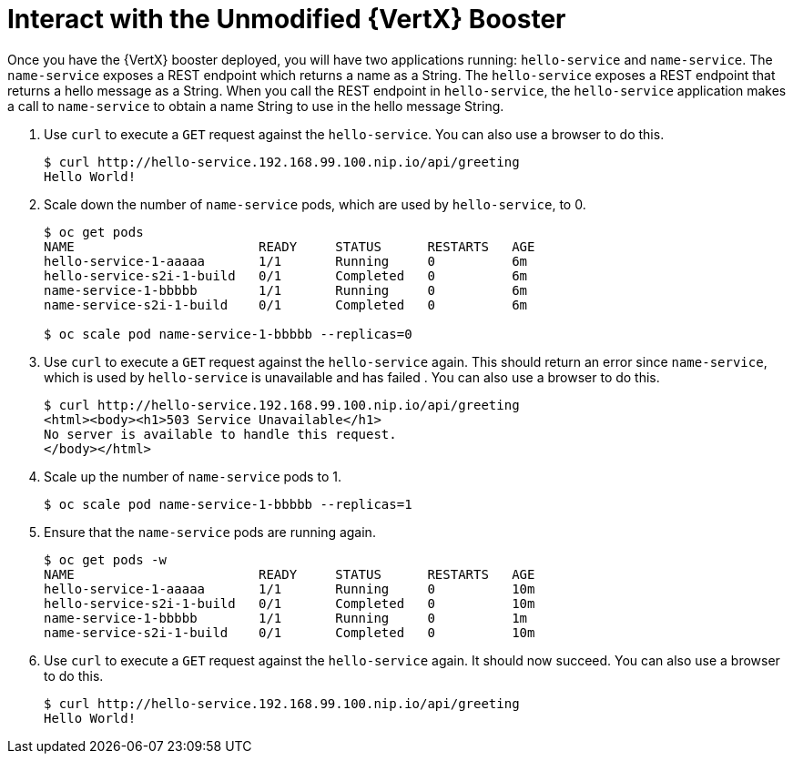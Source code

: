 = Interact with the Unmodified {VertX} Booster

Once you have the {VertX} booster deployed, you will have two applications running: `hello-service` and `name-service`. The `name-service` exposes a REST endpoint which returns a name as a String. The `hello-service` exposes a REST endpoint that returns a hello message as a String. When you call the REST endpoint in `hello-service`, the `hello-service` application makes a call to `name-service` to obtain a name String to use in the hello message String. 

. Use `curl` to execute a `GET` request against the `hello-service`. You can also use a browser to do this.
+
[source,options="nowrap"]
----
$ curl http://hello-service.192.168.99.100.nip.io/api/greeting
Hello World!
----

. Scale down the number of `name-service` pods, which are used by `hello-service`, to 0.
+
[source,option="nowrap"]
----
$ oc get pods
NAME                        READY     STATUS      RESTARTS   AGE
hello-service-1-aaaaa       1/1       Running     0          6m
hello-service-s2i-1-build   0/1       Completed   0          6m
name-service-1-bbbbb        1/1       Running     0          6m
name-service-s2i-1-build    0/1       Completed   0          6m

$ oc scale pod name-service-1-bbbbb --replicas=0 
----

. Use `curl` to execute a `GET` request against the `hello-service` again. This should return an error since `name-service`, which is used by `hello-service` is unavailable and has failed . You can also use a browser to do this.
+
[source,options="nowrap"]
----
$ curl http://hello-service.192.168.99.100.nip.io/api/greeting
<html><body><h1>503 Service Unavailable</h1>
No server is available to handle this request.
</body></html>
----

. Scale up the number of `name-service` pods to 1.
+
[source,option="nowrap"]
--
$ oc scale pod name-service-1-bbbbb --replicas=1
--

. Ensure that the `name-service` pods are running again.
+
[source,options="nowrap"]
----
$ oc get pods -w
NAME                        READY     STATUS      RESTARTS   AGE
hello-service-1-aaaaa       1/1       Running     0          10m
hello-service-s2i-1-build   0/1       Completed   0          10m
name-service-1-bbbbb        1/1       Running     0          1m
name-service-s2i-1-build    0/1       Completed   0          10m

----

. Use `curl` to execute a `GET` request against the `hello-service` again. It should now succeed. You can also use a browser to do this.
+
[source,options="nowrap"]
----
$ curl http://hello-service.192.168.99.100.nip.io/api/greeting
Hello World!
----